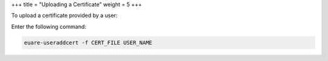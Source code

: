 +++
title = "Uploading a Certificate"
weight = 5
+++

..  _credentials_user_upload:

To upload a certificate provided by a user: 

Enter the following command: 

.. code::

  euare-useraddcert -f CERT_FILE USER_NAME

